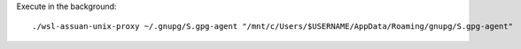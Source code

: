 Execute in the background::

    ./wsl-assuan-unix-proxy ~/.gnupg/S.gpg-agent "/mnt/c/Users/$USERNAME/AppData/Roaming/gnupg/S.gpg-agent"
